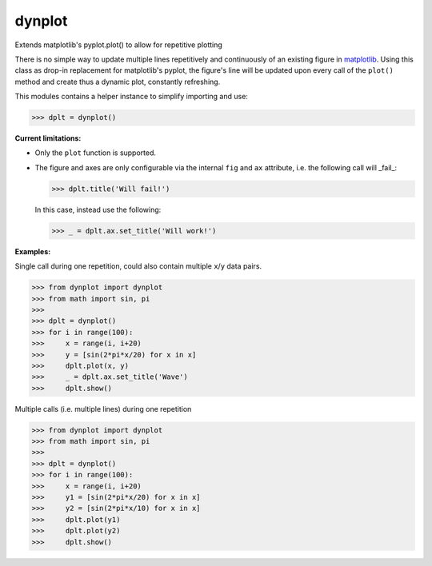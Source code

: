dynplot
=======

Extends matplotlib's pyplot.plot() to allow for repetitive plotting

There is no simple way to update multiple lines repetitively and continuously of an existing figure in `matplotlib <https://matplotlib.org/>`_. Using this class as drop-in replacement for matplotlib's pyplot, the figure's line will be updated upon every call of the ``plot()`` method and create thus a dynamic plot, constantly refreshing.

This modules contains a helper instance to simplify importing and use:

>>> dplt = dynplot()

**Current limitations:**

- Only the ``plot`` function is supported.
- The figure and axes are only configurable via the internal ``fig`` and ``ax`` attribute, i.e. the following call will _fail_:

  >>> dplt.title('Will fail!')

  In this case, instead use the following:

  >>> _ = dplt.ax.set_title('Will work!')

**Examples:**

Single call during one repetition, could also contain multiple ``x``/``y`` data pairs.

>>> from dynplot import dynplot
>>> from math import sin, pi
>>>
>>> dplt = dynplot()
>>> for i in range(100):
>>>     x = range(i, i+20)
>>>     y = [sin(2*pi*x/20) for x in x]
>>>     dplt.plot(x, y)
>>>     _ = dplt.ax.set_title('Wave')
>>>     dplt.show()

Multiple calls (i.e. multiple lines) during one repetition

>>> from dynplot import dynplot
>>> from math import sin, pi
>>>
>>> dplt = dynplot()
>>> for i in range(100):
>>>     x = range(i, i+20)
>>>     y1 = [sin(2*pi*x/20) for x in x]
>>>     y2 = [sin(2*pi*x/10) for x in x]
>>>     dplt.plot(y1)
>>>     dplt.plot(y2)
>>>     dplt.show()
